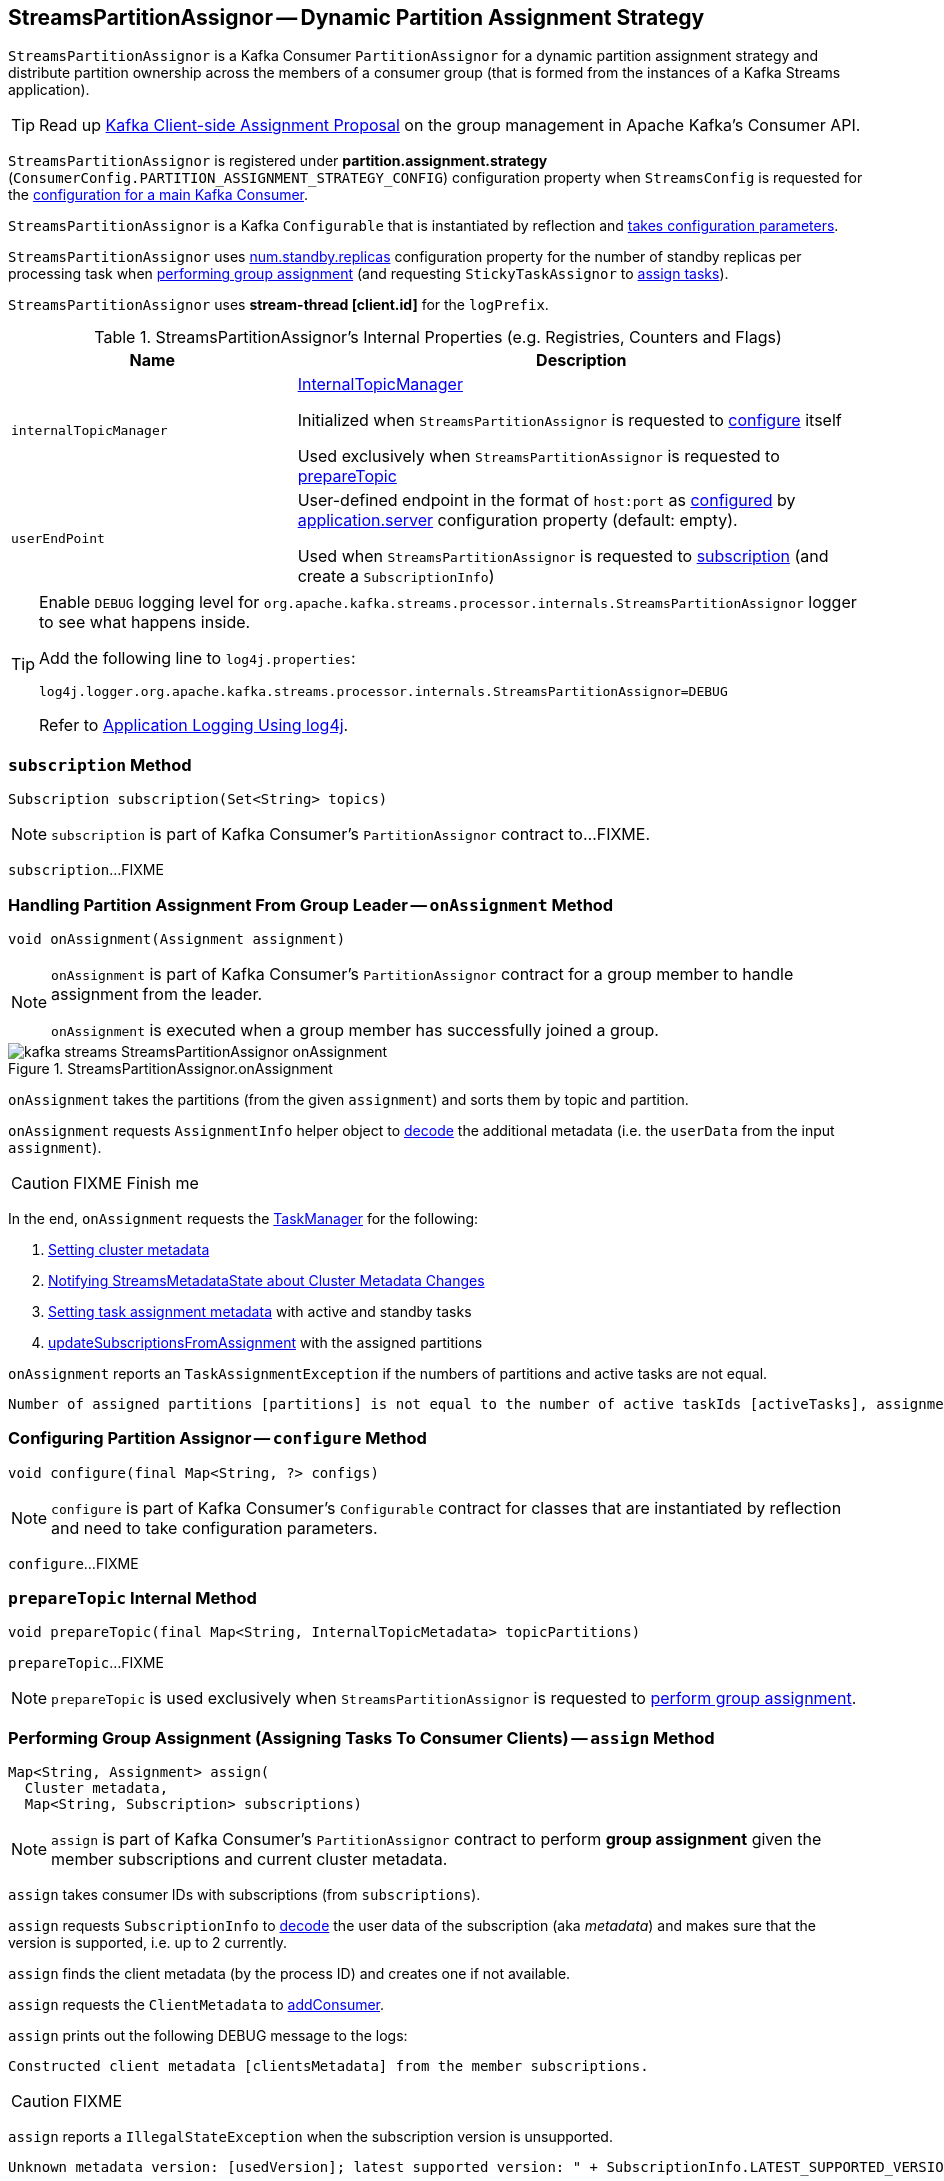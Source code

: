 == [[StreamsPartitionAssignor]] StreamsPartitionAssignor -- Dynamic Partition Assignment Strategy

`StreamsPartitionAssignor` is a Kafka Consumer `PartitionAssignor` for a dynamic partition assignment strategy and distribute partition ownership across the members of a consumer group (that is formed from the instances of a Kafka Streams application).

TIP: Read up https://cwiki.apache.org/confluence/display/KAFKA/Kafka+Client-side+Assignment+Proposal[Kafka Client-side Assignment Proposal] on the group management in Apache Kafka's Consumer API.

`StreamsPartitionAssignor` is registered under *partition.assignment.strategy* (`ConsumerConfig.PARTITION_ASSIGNMENT_STRATEGY_CONFIG`) configuration property when `StreamsConfig` is requested for the link:kafka-streams-StreamsConfig.adoc#getMainConsumerConfigs[configuration for a main Kafka Consumer].

[[creating-instance]]
`StreamsPartitionAssignor` is a Kafka `Configurable` that is instantiated by reflection and <<configure, takes configuration parameters>>.

[[numStandbyReplicas]]
`StreamsPartitionAssignor` uses <<kafka-streams-properties.adoc#num.standby.replicas, num.standby.replicas>> configuration property for the number of standby replicas per processing task when <<assign, performing group assignment>> (and requesting `StickyTaskAssignor` to <<kafka-streams-internals-StickyTaskAssignor.adoc#assign, assign tasks>>).

[[logPrefix]]
`StreamsPartitionAssignor` uses *stream-thread [client.id]* for the `logPrefix`.

[[internal-registries]]
.StreamsPartitionAssignor's Internal Properties (e.g. Registries, Counters and Flags)
[cols="1m,2",options="header",width="100%"]
|===
| Name
| Description

| internalTopicManager
| [[internalTopicManager]] <<kafka-streams-internals-InternalTopicManager.adoc#, InternalTopicManager>>

Initialized when `StreamsPartitionAssignor` is requested to <<configure, configure>> itself

Used exclusively when `StreamsPartitionAssignor` is requested to <<prepareTopic, prepareTopic>>

| userEndPoint
| [[userEndPoint]] User-defined endpoint in the format of `host:port` as <<configure, configured>> by link:kafka-streams-properties.adoc#application.server[application.server] configuration property (default: empty).

Used when `StreamsPartitionAssignor` is requested to <<subscription, subscription>> (and create a `SubscriptionInfo`)
|===

[[logging]]
[TIP]
====
Enable `DEBUG` logging level for `org.apache.kafka.streams.processor.internals.StreamsPartitionAssignor` logger to see what happens inside.

Add the following line to `log4j.properties`:

```
log4j.logger.org.apache.kafka.streams.processor.internals.StreamsPartitionAssignor=DEBUG
```

Refer to link:kafka-logging.adoc#log4j.properties[Application Logging Using log4j].
====

=== [[subscription]] `subscription` Method

[source, java]
----
Subscription subscription(Set<String> topics)
----

NOTE: `subscription` is part of Kafka Consumer's `PartitionAssignor` contract to...FIXME.

`subscription`...FIXME

=== [[onAssignment]] Handling Partition Assignment From Group Leader -- `onAssignment` Method

[source, java]
----
void onAssignment(Assignment assignment)
----

[NOTE]
====
`onAssignment` is part of Kafka Consumer's `PartitionAssignor` contract for a group member to handle assignment from the leader.

`onAssignment` is executed when a group member has successfully joined a group.
====

.StreamsPartitionAssignor.onAssignment
image::images/kafka-streams-StreamsPartitionAssignor-onAssignment.png[align="center"]

`onAssignment` takes the partitions (from the given `assignment`) and sorts them by topic and partition.

`onAssignment` requests `AssignmentInfo` helper object to link:kafka-streams-internals-AssignmentInfo.adoc#decode[decode] the additional metadata (i.e. the `userData` from the input `assignment`).

CAUTION: FIXME Finish me

In the end, `onAssignment` requests the <<taskManager, TaskManager>> for the following:

. <<kafka-streams-internals-TaskManager.adoc#setClusterMetadata, Setting cluster metadata>>

. <<kafka-streams-internals-TaskManager.adoc#setPartitionsByHostState, Notifying StreamsMetadataState about Cluster Metadata Changes>>

. <<kafka-streams-internals-TaskManager.adoc#setAssignmentMetadata, Setting task assignment metadata>> with active and standby tasks

. <<kafka-streams-internals-TaskManager.adoc#updateSubscriptionsFromAssignment, updateSubscriptionsFromAssignment>> with the assigned partitions

`onAssignment` reports an `TaskAssignmentException` if the numbers of partitions and active tasks are not equal.

```
Number of assigned partitions [partitions] is not equal to the number of active taskIds [activeTasks], assignmentInfo=[info]
```

=== [[configure]] Configuring Partition Assignor -- `configure` Method

[source, scala]
----
void configure(final Map<String, ?> configs)
----

NOTE: `configure` is part of Kafka Consumer's `Configurable` contract for classes that are instantiated by reflection and need to take configuration parameters.

`configure`...FIXME

=== [[prepareTopic]] `prepareTopic` Internal Method

[source, java]
----
void prepareTopic(final Map<String, InternalTopicMetadata> topicPartitions)
----

`prepareTopic`...FIXME

NOTE: `prepareTopic` is used exclusively when `StreamsPartitionAssignor` is requested to <<assign, perform group assignment>>.

=== [[assign]] Performing Group Assignment (Assigning Tasks To Consumer Clients) -- `assign` Method

[source, java]
----
Map<String, Assignment> assign(
  Cluster metadata,
  Map<String, Subscription> subscriptions)
----

NOTE: `assign` is part of Kafka Consumer's `PartitionAssignor` contract to perform *group assignment* given the member subscriptions and current cluster metadata.

`assign` takes consumer IDs with subscriptions (from `subscriptions`).

`assign` requests `SubscriptionInfo` to link:kafka-streams-internals-SubscriptionInfo.adoc#decode[decode] the user data of the subscription (aka _metadata_) and makes sure that the version is supported, i.e. up to 2 currently.

`assign` finds the client metadata (by the process ID) and creates one if not available.

`assign` requests the `ClientMetadata` to link:kafka-streams-internals-ClientMetadata.adoc#addConsumer[addConsumer].

`assign` prints out the following DEBUG message to the logs:

```
Constructed client metadata [clientsMetadata] from the member subscriptions.
```

CAUTION: FIXME

`assign` reports a `IllegalStateException` when the subscription version is unsupported.

```
Unknown metadata version: [usedVersion]; latest supported version: " + SubscriptionInfo.LATEST_SUPPORTED_VERSION
```
